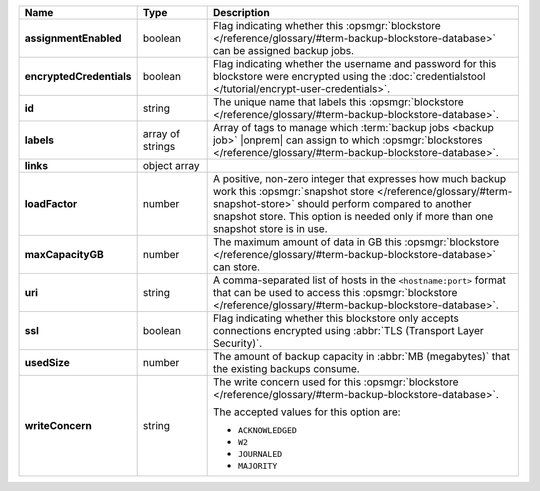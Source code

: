 .. list-table::
   :widths: 15 15 70
   :header-rows: 1
   :stub-columns: 1

   * - Name
     - Type
     - Description

   * - assignmentEnabled
     - boolean
     - Flag indicating whether this :opsmgr:`blockstore </reference/glossary/#term-backup-blockstore-database>` can be assigned
       backup jobs.
   
   * - encryptedCredentials
     - boolean
     - Flag indicating whether the username and password for this 
       blockstore were encrypted using the 
       :doc:`credentialstool </tutorial/encrypt-user-credentials>`.
   
   * - id
     - string
     - The unique name that labels this :opsmgr:`blockstore </reference/glossary/#term-backup-blockstore-database>`.
   
   * - labels
     - array of strings
     - Array of tags to manage which 
       :term:`backup jobs <backup job>` |onprem| can assign to which 
       :opsmgr:`blockstores </reference/glossary/#term-backup-blockstore-database>`. 

   * - links
     - object array
     - .. include:: /includes/api/links-explanation.rst
   
   * - loadFactor
     - number
     - A positive, non-zero integer that expresses how much backup work
       this :opsmgr:`snapshot store </reference/glossary/#term-snapshot-store>` should perform compared to another
       snapshot store. This option is needed only if more than one 
       snapshot store is in use.

       .. seealso::

          To learn more about :guilabel:`Load Factor`, see 
          :doc:`Edit an Existing Blockstore </tutorial/manage-blockstore-storage>`
   
   * - maxCapacityGB
     - number
     - The maximum amount of data in GB this :opsmgr:`blockstore </reference/glossary/#term-backup-blockstore-database>` can 
       store.
   
   * - uri
     - string
     - A comma-separated list of hosts in the ``<hostname:port>``
       format that can be used to access this :opsmgr:`blockstore </reference/glossary/#term-backup-blockstore-database>`.
   
   * - ssl
     - boolean
     - Flag indicating whether this blockstore only accepts 
       connections encrypted using 
       :abbr:`TLS (Transport Layer Security)`.
   
   * - usedSize
     - number
     - The amount of backup capacity in :abbr:`MB (megabytes)` that
       the existing backups consume.
   
   * - writeConcern
     - string
     - The write concern used for this :opsmgr:`blockstore </reference/glossary/#term-backup-blockstore-database>`.

       The accepted values for this option are:
       
       - ``ACKNOWLEDGED``
       - ``W2``
       - ``JOURNALED``
       - ``MAJORITY``

       .. seealso::

          To learn about write acknowledgement levels in MongoDB, see 
          :manual:`Write Concern </reference/write-concern>`
